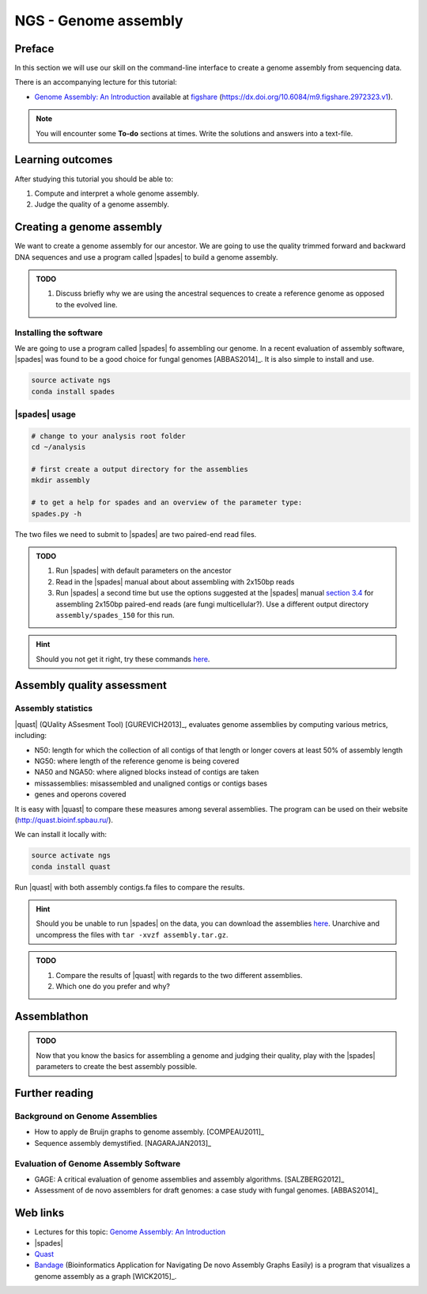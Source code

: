 NGS - Genome assembly
=====================

Preface
-------

In this section we will use our skill on the command-line interface to create a
genome assembly from sequencing data.

There is an accompanying lecture for this tutorial:

-  `Genome Assembly: An Introduction <https://dx.doi.org/10.6084/m9.figshare.2972323.v1>`__ available at
   `figshare <https://dx.doi.org/10.6084/m9.figshare.2972323.v1>`__
   (https://dx.doi.org/10.6084/m9.figshare.2972323.v1).

.. NOTE::

   You will encounter some **To-do** sections at times. Write the solutions and answers into a text-file.   

   
Learning outcomes
-----------------

After studying this tutorial you should be able to:

#. Compute and interpret a whole genome assembly.
#. Judge the quality of a genome assembly.


Creating a genome assembly
--------------------------

We want to create a genome assembly for our ancestor.
We are going to use the quality trimmed forward and backward DNA sequences and
use a program called |spades| to build a genome assembly.

.. admonition:: TODO
                
   #. Discuss briefly why we are using the ancestral sequences to create a
      reference genome as opposed to the evolved line.

      
Installing the software
~~~~~~~~~~~~~~~~~~~~~~~

We are going to use a program called |spades| fo assembling our genome.
In a recent evaluation of assembly software, |spades| was found to be a good
choice for fungal genomes [ABBAS2014]_.
It is also simple to install and use.

.. code:: bash

          source activate ngs
          conda install spades

          
|spades| usage
~~~~~~~~~~~~~~

.. code:: bash

    # change to your analysis root folder
    cd ~/analysis
    
    # first create a output directory for the assemblies
    mkdir assembly
    
    # to get a help for spades and an overview of the parameter type:
    spades.py -h


The two files we need to submit to |spades| are two paired-end read files.

.. rst-class:: sebcode
               
    spades.py -o assembly/spades_default/ -1 trimmed/|fileanc1|.fastq.trimmed.gz -2 trimmed/|fileanc2|.fastq.trimmed.gz                   


.. admonition:: TODO
   
   #. Run |spades| with default parameters on the ancestor
   #. Read in the |spades| manual about about assembling with 2x150bp reads
   #. Run |spades| a second time but use the options suggested at the |spades| manual `section 3.4 <http://spades.bioinf.spbau.ru/release3.9.1/manual.html#sec3.4>`__ for assembling 2x150bp paired-end reads (are fungi multicellular?). Use a different output directory ``assembly/spades_150`` for this run.

.. hint::

   Should you not get it right, try these commands `here <../_static/code/assembly1.txt>`__.

   
Assembly quality assessment
---------------------------

Assembly statistics
~~~~~~~~~~~~~~~~~~~

|quast| (QUality ASsesment Tool) [GUREVICH2013]_, evaluates genome assemblies by computing various metrics, including:

-  N50: length for which the collection of all contigs of that length or
   longer covers at least 50% of assembly length
-  NG50: where length of the reference genome is being covered
-  NA50 and NGA50: where aligned blocks instead of contigs are taken
-  missassemblies: misassembled and unaligned contigs or contigs bases
-  genes and operons covered

It is easy with |quast| to compare these measures among several assemblies.
The program can be used on their website (`http://quast.bioinf.spbau.ru/
<http://quast.bioinf.spbau.ru/>`__).

We can install it locally with:

.. code:: bash

          source activate ngs
          conda install quast

Run |quast| with both assembly contigs.fa files to compare the results.

.. hint::

   Should you be unable to run |spades| on the data, you can download the assemblies `here <http://compbio.massey.ac.nz/data/203341/assembly.tar.gz>`__. Unarchive and uncompress the files with ``tar -xvzf assembly.tar.gz``.


.. rst-class:: sebcode

   quast -o assembly/quast assembly/spades_default/contigs.fasta assembly/spades_150/contigs.fasta
   

.. admonition:: TODO
   
   #. Compare the results of |quast| with regards to the two different assemblies.
   #. Which one do you prefer and why?
   
      
Assemblathon
------------

.. admonition:: TODO
                
   Now that you know the basics for assembling a genome and judging their quality, play with the |spades| parameters to create the best assembly possible. 

   
Further reading
---------------

Background on Genome Assemblies
~~~~~~~~~~~~~~~~~~~~~~~~~~~~~~~

-  How to apply de Bruijn graphs to genome assembly. [COMPEAU2011]_ 
-  Sequence assembly demystified. [NAGARAJAN2013]_ 

Evaluation of Genome Assembly Software
~~~~~~~~~~~~~~~~~~~~~~~~~~~~~~~~~~~~~~

- GAGE: A critical evaluation of genome assemblies and assembly algorithms. [SALZBERG2012]_ 
- Assessment of de novo assemblers for draft genomes: a case study with fungal genomes. [ABBAS2014]_




Web links
---------

- Lectures for this topic: `Genome Assembly: An Introduction <https://dx.doi.org/10.6084/m9.figshare.2972323.v1>`__
- |spades| 
- `Quast <http://quast.bioinf.spbau.ru/>`__
- `Bandage <https://rrwick.github.io/Bandage/>`__ (Bioinformatics Application for Navigating De novo Assembly Graphs Easily) is a program that visualizes a genome assembly as a graph [WICK2015]_.

